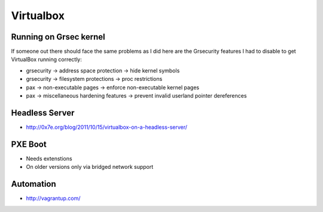 ============
 Virtualbox
============

Running on Grsec kernel
=======================

If someone out there should face the same problems as I did here are the Grsecurity features I had to disable to get VirtualBox running correctly:

* grsecurity -> address space protection -> hide kernel symbols
* grsecurity -> filesystem protections -> proc restrictions
* pax -> non-executable pages -> enforce non-executable kernel pages
* pax -> miscellaneous hardening features -> prevent invalid userland pointer dereferences

Headless Server
===============

* http://0x7e.org/blog/2011/10/15/virtualbox-on-a-headless-server/


PXE Boot
=========

* Needs extenstions
* On older versions only via bridged network support


Automation
==========

* http://vagrantup.com/
